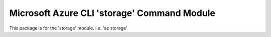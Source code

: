Microsoft Azure CLI 'storage' Command Module
============================================

This package is for the 'storage' module.
i.e. 'az storage'


